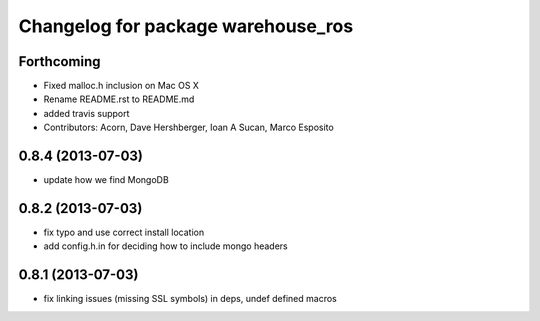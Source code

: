 ^^^^^^^^^^^^^^^^^^^^^^^^^^^^^^^^^^^
Changelog for package warehouse_ros
^^^^^^^^^^^^^^^^^^^^^^^^^^^^^^^^^^^

Forthcoming
-----------
* Fixed malloc.h inclusion on Mac OS X
* Rename README.rst to README.md
* added travis support
* Contributors: Acorn, Dave Hershberger, Ioan A Sucan, Marco Esposito

0.8.4 (2013-07-03)
------------------
* update how we find MongoDB

0.8.2 (2013-07-03)
------------------
* fix typo and use correct install location
* add config.h.in for deciding how to include mongo headers

0.8.1 (2013-07-03)
------------------
* fix linking issues (missing SSL symbols) in deps, undef defined macros
